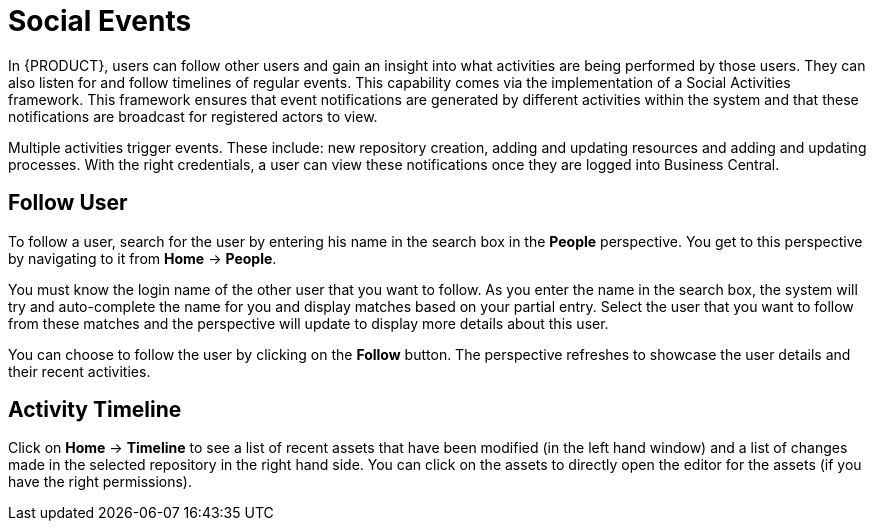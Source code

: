 [[_chap_social_events]]
= Social Events


In {PRODUCT}, users can follow other users and gain an insight into what activities are being performed by those users. They can also listen for and follow timelines of regular events. This capability comes via the implementation of a Social Activities framework.
This framework ensures that event notifications are generated by different activities within the system and that these notifications are broadcast for registered actors to view.

Multiple activities trigger events. These include: new repository creation, adding and updating resources and adding and updating processes. With the right credentials, a user can view these notifications once they are logged into Business Central.

[float]
== Follow User


To follow a user, search for the user by entering his name in the search box in the *People* perspective.
You get to this perspective by navigating to it from *Home* -> *People*.

You must know the login name of the other user that you want to follow.
As you enter the name in the search box, the system will try and auto-complete the name for you and display matches based on your partial entry.
Select the user that you want to follow from these matches and the perspective will update to display more details about this user.

You can choose to follow the user by clicking on the *Follow* button. The perspective refreshes to showcase the user details and their recent activities.

[float]
== Activity Timeline


Click on *Home* -> *Timeline*
 to see a list of recent assets that have been modified (in the left hand window) and a list of changes made in the selected repository in the right hand side.
You can click on the assets to directly open the editor for the assets (if you have the right permissions).
